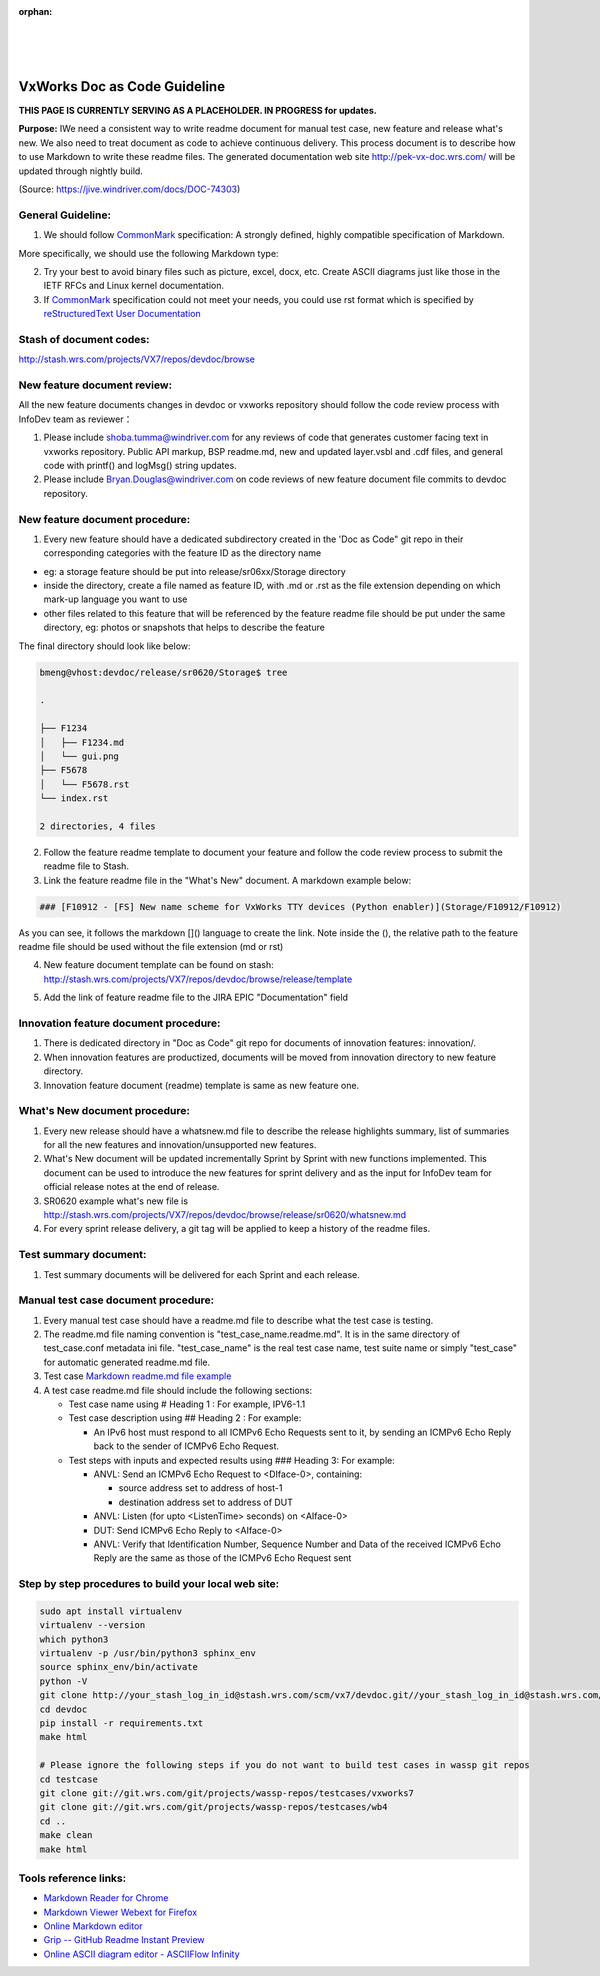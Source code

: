 :orphan:

|
|
|

================================
VxWorks Doc as Code Guideline
================================

**THIS PAGE IS CURRENTLY SERVING AS A PLACEHOLDER.  IN PROGRESS for updates.**

**Purpose:** IWe need a consistent way to write readme document for manual test case, new feature and release what's new. We also need to treat document as code to achieve continuous delivery. This process document is to describe how to use Markdown to write these readme files. The generated documentation web site http://pek-vx-doc.wrs.com/ will be updated through nightly build.

(Source: https://jive.windriver.com/docs/DOC-74303)

**General Guideline:**
------------------------

1. We should follow `CommonMark <https://commonmark.org/>`__ specification: A strongly defined, highly compatible specification of Markdown. 

More specifically, we should use the following Markdown type: 

|image0|


2. Try your best to avoid binary files such as picture, excel, docx, etc. Create ASCII diagrams just like those in the IETF RFCs and Linux kernel documentation. 

3. If `CommonMark <https://commonmark.org/>`__ specification could not meet your needs, you could use rst format which is specified by  `reStructuredText User Documentation <https://docutils.sourceforge.io/rst.html>`__


**Stash of document codes:**
-----------------------------

http://stash.wrs.com/projects/VX7/repos/devdoc/browse  

 

**New feature document review:**
---------------------------------

All the new feature documents changes in devdoc or vxworks repository should follow the code review process with InfoDev team as reviewer：

1. Please include shoba.tumma@windriver.com for any reviews of code that generates customer facing text in vxworks repository.
   Public API markup, BSP readme.md, new and updated layer.vsbl and .cdf files, and general code with printf() and logMsg() string updates.

2. Please include Bryan.Douglas@windriver.com  on code reviews of  new feature document file commits to devdoc repository.
 

**New feature document procedure:**
-----------------------------------

1. Every new feature should have a dedicated subdirectory created in the 'Doc as Code" git repo in their corresponding categories with the feature ID as the directory name

- eg: a storage feature should be put into release/sr06xx/Storage directory
- inside the directory, create a file named as feature ID, with .md or .rst as the file extension depending on which mark-up language you want to use
- other files related to this feature that will be referenced by the feature readme file should be put under the same directory, eg: photos or snapshots that helps to describe the feature
 

The final directory should look like below:

.. code-block:: rst

   bmeng@vhost:devdoc/release/sr0620/Storage$ tree

   .

   ├── F1234
   │   ├── F1234.md
   │   └── gui.png
   ├── F5678
   │   └── F5678.rst
   └── index.rst

   2 directories, 4 files
..

2. Follow the feature readme template to document your feature and follow the code review process to submit the readme file to Stash.

3. Link the feature readme file in the "What's New" document. A markdown example below:

.. code-block:: rst

   ### [F10912 - [FS] New name scheme for VxWorks TTY devices (Python enabler)](Storage/F10912/F10912)

As you can see, it follows the markdown []() language to create the link. Note inside the (), the relative path to the feature readme file should be used without the file extension (md or rst)

4. New feature document template can be found on stash: http://stash.wrs.com/projects/VX7/repos/devdoc/browse/release/template

|image1|

5. Add the link of feature readme file to the JIRA EPIC "Documentation" field


**Innovation feature document procedure:**
----------------------------------------------

1. There is dedicated directory in "Doc as Code" git repo for documents of innovation features: innovation/. 

2. When innovation features are productized, documents will be moved from innovation directory to new feature directory.

3. Innovation feature document (readme) template is same as new feature one.

**What's New document procedure:**
----------------------------------

1. Every new release should have a whatsnew.md file to describe the release highlights summary, list of summaries for all the new features and innovation/unsupported new features. 

2. What's New document will be updated incrementally Sprint by Sprint with new functions implemented. This document can be used to introduce the new features for sprint delivery and as the input for InfoDev team for official release notes at the end of release.

3. SR0620 example what's new file is http://stash.wrs.com/projects/VX7/repos/devdoc/browse/release/sr0620/whatsnew.md 

4. For every sprint release delivery, a git tag will be applied to keep a history of the readme files.

 

**Test summary document:**
-----------------------------

1. Test summary documents will be delivered for each Sprint and each release.
 

**Manual test case document procedure:**
-----------------------------------------


1. Every manual test case should have a readme.md file to describe what the test case is testing.

2. The readme.md file naming convention is "test_case_name.readme.md". It is in the same directory of test_case.conf metadata ini file. "test_case_name" is the real test case name, test suite name or simply "test_case" for automatic generated readme.md file.

3. Test case `Markdown readme.md file example <http://git.wrs.com/cgit/projects/wassp-repos/testcases/vxworks7/plain/networking/tmRtAfPktSock/RT_AF_PACKET_DGRAM.readme.md>`__

4. A test case readme.md file should include the following sections:

   - Test case name using # Heading 1 : For example, IPV6-1.1

   - Test case description using ## Heading 2 : For example:

     - An IPv6 host must respond to all ICMPv6 Echo Requests sent to it, by sending an ICMPv6 Echo Reply back to the sender of ICMPv6 Echo Request.

   - Test steps with inputs and expected results using ### Heading 3: For example:

     - ANVL: Send an ICMPv6 Echo Request to <DIface-0>, containing:

       - source address set to address of host-1
       - destination address set to address of DUT

     - ANVL: Listen (for upto <ListenTime> seconds) on <AIface-0>

     - DUT: Send ICMPv6 Echo Reply to <AIface-0>

     - ANVL: Verify that Identification Number, Sequence Number and Data of the received ICMPv6 Echo Reply are the same as those of the ICMPv6 Echo Request sent

 

**Step by step procedures to build your local web site:**
----------------------------------------------------------
.. code-block:: rst
     
   sudo apt install virtualenv
   virtualenv --version
   which python3
   virtualenv -p /usr/bin/python3 sphinx_env
   source sphinx_env/bin/activate
   python -V
   git clone http://your_stash_log_in_id@stash.wrs.com/scm/vx7/devdoc.git//your_stash_log_in_id@stash.wrs.com/scm/vx7/devdoc.git
   cd devdoc
   pip install -r requirements.txt
   make html

   # Please ignore the following steps if you do not want to build test cases in wassp git repos
   cd testcase
   git clone git://git.wrs.com/git/projects/wassp-repos/testcases/vxworks7
   git clone git://git.wrs.com/git/projects/wassp-repos/testcases/wb4
   cd ..
   make clean
   make html

**Tools reference links:**
----------------------------
     
- `Markdown Reader for Chrome <https://chrome.google.com/webstore/detail/markdown-reader/gpoigdifkoadgajcincpilkjmejcaanc>`__

- `Markdown Viewer Webext for Firefox  <https://addons.mozilla.org/en-US/firefox/addon/markdown-viewer-webext>`__

- `Online Markdown editor  <https://dillinger.io/>`__

- `Grip -- GitHub Readme Instant Preview <https://github.com/joeyespo/grip>`__

- `Online ASCII diagram editor - ASCIIFlow Infinity <http://asciiflow.com/>`__ 

.. |image0| image:: /_static/SupplementaryGuidelines/Development/VxWorksDocAsCode_Image0.jpg
   :width: 250pt
   
.. |image1| image:: /_static/SupplementaryGuidelines/Development/VxWorksDocAsCode_Image1.jpg
   :width: 500pt
   